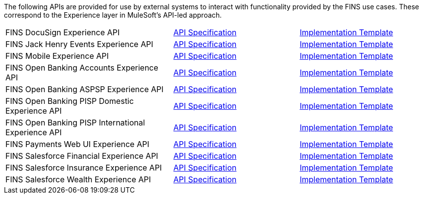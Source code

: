 The following APIs are provided for use by external systems to interact with functionality provided by the FINS use cases. These correspond to the Experience layer in MuleSoft's API-led approach.

[%hardbreaks]
[cols="40,30,30"]
|===
|FINS DocuSign Experience API | https://anypoint.mulesoft.com/exchange/org.mule.examples/fins-docusign-exp-api-spec[API Specification^] | https://anypoint.mulesoft.com/exchange/org.mule.examples/fins-docusign-exp-api[Implementation Template^]
|FINS Jack Henry Events Experience API | https://anypoint.mulesoft.com/exchange/org.mule.examples/fins-jackhenry-events-exp-api-spec[API Specification^] | https://anypoint.mulesoft.com/exchange/org.mule.jackhenry-events/fins-docusign-exp-api[Implementation Template^]
|FINS Mobile Experience API | https://anypoint.mulesoft.com/exchange/org.mule.examples/fins-mobile-exp-api-spec[API Specification^] | https://anypoint.mulesoft.com/exchange/org.mule.examples/fins-mobile-exp-api[Implementation Template^]
|FINS Open Banking Accounts Experience API | https://anypoint.mulesoft.com/exchange/org.mule.examples/fins-open-banking-accounts-exp-api-spec[API Specification^] | https://anypoint.mulesoft.com/exchange/org.mule.examples/fins-open-banking-accounts-exp-api[Implementation Template^]
|FINS Open Banking ASPSP Experience API | https://anypoint.mulesoft.com/exchange/org.mule.examples/fins-open-banking-aspsp-exp-api-spec[API Specification^] | https://anypoint.mulesoft.com/exchange/org.mule.examples/fins-open-banking-aspsp-exp-api[Implementation Template^]
|FINS Open Banking PISP Domestic Experience API | https://anypoint.mulesoft.com/exchange/org.mule.examples/fins-open-banking-pisp-domestic-exp-api-spec[API Specification^] | https://anypoint.mulesoft.com/exchange/org.mule.examples/fins-open-banking-pisp-domestic-exp-api[Implementation Template^]
|FINS Open Banking PISP International Experience API | https://anypoint.mulesoft.com/exchange/org.mule.examples/fins-open-banking-pisp-international-exp-api-spec[API Specification^] | https://anypoint.mulesoft.com/exchange/org.mule.examples/fins-open-banking-pisp-international-exp-api[Implementation Template^]
|FINS Payments Web UI Experience API | https://anypoint.mulesoft.com/exchange/org.mule.examples/fins-payments-webui-exp-api-spec[API Specification^] | https://anypoint.mulesoft.com/exchange/org.mule.examples/fins-payments-webui-exp-api[Implementation Template^]
|FINS Salesforce Financial Experience API | https://anypoint.mulesoft.com/exchange/org.mule.examples/fins-salesforce-financial-exp-api-spec[API Specification^] | https://anypoint.mulesoft.com/exchange/org.mule.examples/fins-salesforce-financial-exp-api[Implementation Template^]
|FINS Salesforce Insurance Experience API | https://anypoint.mulesoft.com/exchange/org.mule.examples/fins-salesforce-insurance-exp-api-spec[API Specification^] | https://anypoint.mulesoft.com/exchange/org.mule.examples/fins-salesforce-insurance-exp-api[Implementation Template^]
|FINS Salesforce Wealth Experience API | https://anypoint.mulesoft.com/exchange/org.mule.examples/fins-salesforce-wealth-exp-api-spec[API Specification^] | https://anypoint.mulesoft.com/exchange/org.mule.examples/fins-salesforce-wealth-exp-api[Implementation Template^]
|===
